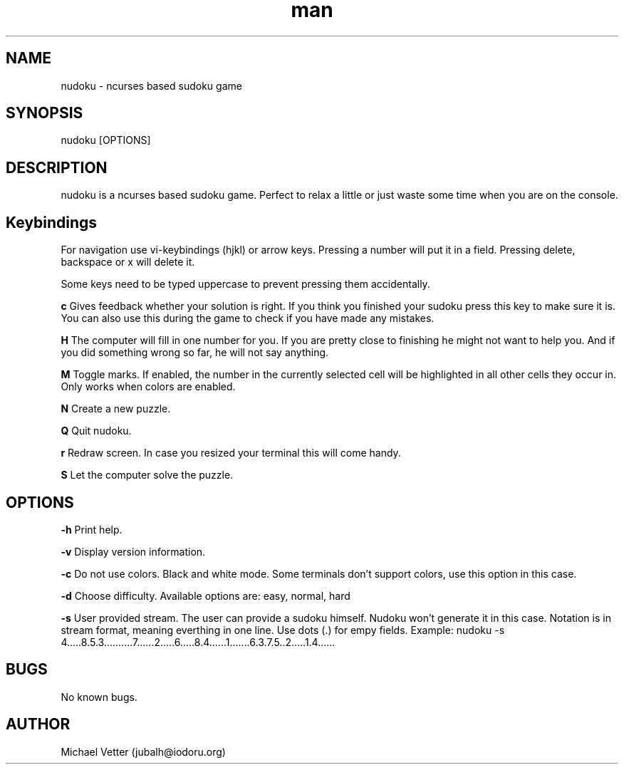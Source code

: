 .\" Manpage for nudoku.
.TH man 6 "09 April 2018" "0.2.5" "nudoku man page"
.SH NAME
nudoku \- ncurses based sudoku game
.SH SYNOPSIS
nudoku [OPTIONS]
.SH DESCRIPTION
nudoku is a ncurses based sudoku game. Perfect to relax a little or just waste some time when you are on the console.

.SH Keybindings

For navigation use vi-keybindings (hjkl) or arrow keys.
Pressing a number will put it in a field. Pressing delete, backspace or x will delete it.

Some keys need to be typed uppercase to prevent pressing them accidentally.

.BR c
Gives feedback whether your solution is right. If you think you finished your sudoku press this key to make sure it is. You can also use this during the game to check if you have made any mistakes.

.BR H
The computer will fill in one number for you. If you are pretty close to finishing he might not want to help you.
And if you did something wrong so far, he will not say anything.

.BR M
Toggle marks. If enabled, the number in the currently selected cell will be highlighted in all other cells they occur in.
Only works when colors are enabled.

.BR N
Create a new puzzle.

.BR Q
Quit nudoku.

.BR r
Redraw screen. In case you resized your terminal this will come handy.

.BR S
Let the computer solve the puzzle.

.SH OPTIONS

.BR \-h
Print help.

.BR \-v
Display version information.

.BR \-c
Do not use colors. Black and white mode. Some terminals don't support colors, use this option in this case.

.BR \-d
Choose difficulty.
Available options are: easy, normal, hard

.BR \-s
User provided stream.
The user can provide a sudoku himself. Nudoku won't generate it in this case. Notation is in stream format, meaning everthing in one line. Use dots (.) for empy fields.
Example: nudoku -s 4.....8.5.3..........7......2.....6.....8.4......1.......6.3.7.5..2.....1.4......

.SH BUGS
No known bugs.

.SH AUTHOR
Michael Vetter (jubalh@iodoru.org)

